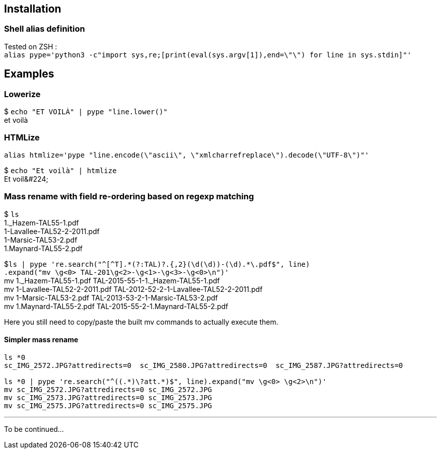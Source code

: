 ## Installation
### Shell alias definition
Tested on ZSH : +
`alias pype='python3 -c"import sys,re;[print(eval(sys.argv[1]),end=\"\") for line in sys.stdin]"'`

## Examples

### Lowerize

$ `echo "ET VOILÀ" | pype "line.lower()"` +
et voilà

### HTMLize
`alias htmlize='pype "line.encode(\"ascii\", \"xmlcharrefreplace\").decode(\"UTF-8\")"'`

$ `echo "Et voilà" | htmlize` +
Et voil\&#224;

### Mass rename with field re-ordering based on regexp matching

$ `ls` +
1._Hazem-TAL55-1.pdf +
1-Lavallee-TAL52-2-2011.pdf +
1-Marsic-TAL53-2.pdf +
1.Maynard-TAL55-2.pdf

$`+++ls | pype 're.search("^[^T].*(?:TAL)?.{,2}(\d(\d))-(\d).*\.pdf$", line)+++` +
    `.expand("mv \g<0> TAL-201\g<2>-\g<1>-\g<3>-\g<0>\n")'` +
mv 1._Hazem-TAL55-1.pdf TAL-2015-55-1-1._Hazem-TAL55-1.pdf +
mv 1-Lavallee-TAL52-2-2011.pdf TAL-2012-52-2-1-Lavallee-TAL52-2-2011.pdf +
mv 1-Marsic-TAL53-2.pdf TAL-2013-53-2-1-Marsic-TAL53-2.pdf +
mv 1.Maynard-TAL55-2.pdf TAL-2015-55-2-1.Maynard-TAL55-2.pdf

Here you still need to copy/paste the built mv commands to actually execute them.

#### Simpler mass rename

```shell
ls *0
sc_IMG_2572.JPG?attredirects=0  sc_IMG_2580.JPG?attredirects=0  sc_IMG_2587.JPG?attredirects=0

ls *0 | pype 're.search("^((.*)\?att.*)$", line).expand("mv \g<0> \g<2>\n")'
mv sc_IMG_2572.JPG?attredirects=0 sc_IMG_2572.JPG
mv sc_IMG_2573.JPG?attredirects=0 sc_IMG_2573.JPG
mv sc_IMG_2575.JPG?attredirects=0 sc_IMG_2575.JPG
```

***

To be continued…
